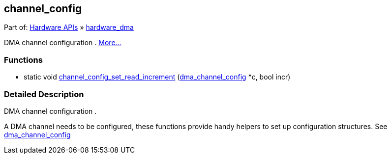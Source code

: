 [[channel_config]]
== channel_config

++++


<div class="ingroups" id="rpipf87063354e1b844cb285">Part of: <a class="el" href="hardware.html" id="rpip7b15f314e61b3d67d47a">Hardware APIs</a> » <a class="el" href="hardware.html#hardware_dma" id="rpipff99d40da73fc6dea3fa">hardware_dma</a></div><p id="rpip53d2edb3499ae77e6177">DMA channel configuration   .  
<a href="#gaebee0ee46a0e8f91042d" id="rpipe8e703f5e5c1e27bc721" data-adjusted="true">More...</a></p>

++++

[[rpipbcecd949811e64d5957a]]
=== Functions


++++

<ul class="memberdecls" id="r_ga28d1103cea7f7d73406a2aee44bfebd9" data-parent-id="rpip9346572900aa9571ed1e"><li class="memitem"><p data-target="true" data-target-for="r_ga28d1103cea7f7d73406a2aee44bfebd9"><span class="memItemLeft" data-target="true" id="rpipba886656deedaa0dacb4" data-parent-id="r_ga28d1103cea7f7d73406a2aee44bfebd9" data-target-for="rpipba886656deedaa0dacb4">static void </span><span class="memItemRight" data-target="true" id="rpip5083c99dc8ed5710fa03" data-parent-id="r_ga28d1103cea7f7d73406a2aee44bfebd9" data-target-for="rpip5083c99dc8ed5710fa03"><a class="el" href="#ga28d1103cea7f7d73406a2aee44bfebd9" id="rpipe27a3a16c24ea1ffd583" data-adjusted="true">channel_config_set_read_increment</a> (<a class="el" href="structdma__channel__config.html" id="rpipd1a8408f6093cf231b71">dma_channel_config</a> *c, bool incr)</span></p>
</li></ul>
<a name="details" id="gaebee0ee46a0e8f91042d"/>
++++

[[rpip1326aa77c0728be36c25]]
=== Detailed Description


++++

<p id="rpipc21a40f920cc762d5fca">DMA channel configuration   . </p>
<p id="rpip461019a49239e7b74a04">A DMA channel needs to be configured, these functions provide handy helpers to set up configuration structures. See <a class="el" href="structdma__channel__config.html" id="rpip5392bc71bddfee8d94b2">dma_channel_config</a> </p>

++++
